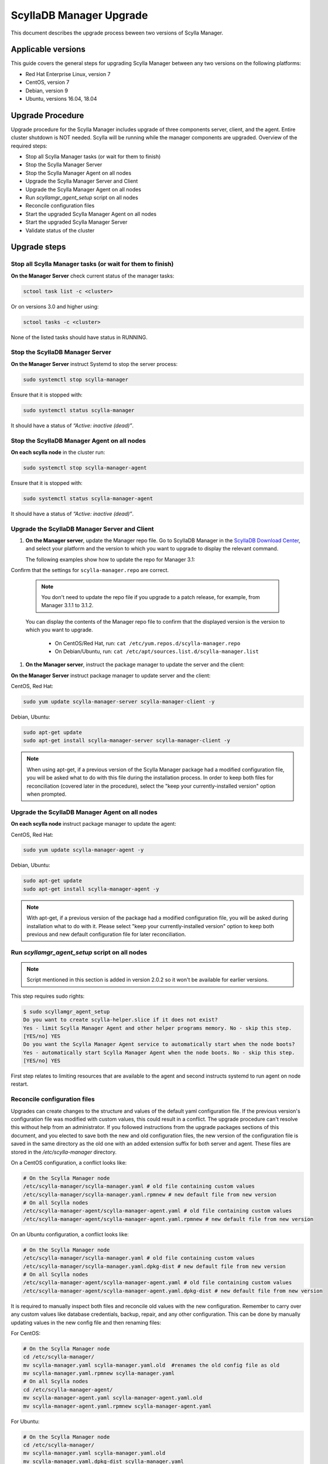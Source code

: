 ==========================
ScyllaDB Manager Upgrade 
==========================

This document describes the upgrade process beween two versions of Scylla Manager.

Applicable versions
===================

This guide covers the general steps for upgrading Scylla Manager between any two versions on the following platforms:

- Red Hat Enterprise Linux, version 7
- CentOS, version 7
- Debian, version 9
- Ubuntu, versions 16.04, 18.04

Upgrade Procedure
=================

Upgrade procedure for the Scylla Manager includes upgrade of three components server, client, and the agent. Entire cluster shutdown is NOT needed. Scylla will be running while the manager components are upgraded. Overview of the required steps:

- Stop all Scylla Manager tasks (or wait for them to finish)
- Stop the Scylla Manager Server
- Stop the Scylla Manager Agent on all nodes
- Upgrade the Scylla Manager Server and Client
- Upgrade the Scylla Manager Agent on all nodes
- Run `scyllamgr_agent_setup` script on all nodes
- Reconcile configuration files
- Start the upgraded Scylla Manager Agent on all nodes
- Start the upgraded Scylla Manager Server
- Validate status of the cluster

Upgrade steps
=============

Stop all Scylla Manager tasks (or wait for them to finish)
----------------------------------------------------------

**On the Manager Server** check current status of the manager tasks:

.. code:: sh

    sctool task list -c <cluster>

Or on versions 3.0 and higher using:

.. code:: sh

   sctool tasks -c <cluster>

None of the listed tasks should have status in RUNNING.

Stop the ScyllaDB Manager Server 
----------------------------------

**On the Manager Server** instruct Systemd to stop the server process:

.. code:: sh

    sudo systemctl stop scylla-manager

Ensure that it is stopped with:

.. code:: sh

    sudo systemctl status scylla-manager

It should have a status of *“Active: inactive (dead)”*.

Stop the ScyllaDB Manager Agent on all nodes
------------------------------------------------

**On each scylla node** in the cluster run:

.. code:: sh

    sudo systemctl stop scylla-manager-agent

Ensure that it is stopped with:

.. code:: sh

    sudo systemctl status scylla-manager-agent

It should have a status of *“Active: inactive (dead)”*.

Upgrade the ScyllaDB Manager Server and Client 
------------------------------------------------

#. **On the Manager server**, update the Manager repo file. Go to ScyllaDB Manager in 
   the `ScyllaDB Download Center <https://www.scylladb.com/download/#manager>`_, 
   and select your platform and the version to which you want to upgrade to display the relevant command.
   
   The following examples show how to update the repo for Manager 3.1:

Confirm that the settings for ``scylla-manager.repo`` are correct.

      .. group-tab:: Example for Centos

           .. code:: console
              :class: hide-copy-button

              sudo curl -o /etc/yum.repos.d/scylla-manager.repo -L http://downloads.scylladb.com/rpm/centos/scylladb-manager-3.1.repo

      .. group-tab::  Example for Ubuntu

           .. code:: console
              :class: hide-copy-button

              sudo wget -O /etc/apt/sources.list.d/scylla-manager.list http://downloads.scylladb.com/deb/ubuntu/scylladb-manager-3.1.list

   .. note:: 
    
     You don't need to update the repo file if you upgrade to a patch release, for example, 
     from Manager 3.1.1 to 3.1.2.

   You can display the contents of the Manager repo file to confirm that the displayed version 
   is the version to which you want to upgrade.

     - On CentOS/Red Hat, run: ``cat /etc/yum.repos.d/scylla-manager.repo``
     - On Debian/Ubuntu, run: ``cat /etc/apt/sources.list.d/scylla-manager.list``

#. **On the Manager server**, instruct the package manager to update the server and the client:

**On the Manager Server** instruct package manager to update server and the client:

CentOS, Red Hat:

.. code:: sh

    sudo yum update scylla-manager-server scylla-manager-client -y


Debian, Ubuntu:

.. code:: sh

    sudo apt-get update
    sudo apt-get install scylla-manager-server scylla-manager-client -y

.. note:: When using apt-get, if a previous version of the Scylla Manager package had a modified configuration file, you will be asked what to do with this file during the installation process. In order to keep both files for reconciliation (covered later in the procedure), select the "keep your currently-installed version" option when prompted. 

Upgrade the ScyllaDB Manager Agent on all nodes
------------------------------------------------------

**On each scylla node** instruct package manager to update the agent:

CentOS, Red Hat:

.. code:: sh

    sudo yum update scylla-manager-agent -y

Debian, Ubuntu:

.. code:: sh

    sudo apt-get update
    sudo apt-get install scylla-manager-agent -y

.. note:: With apt-get, if a previous version of the package had a modified configuration file, you will be asked during installation what to do with it. Please select "keep your currently-installed version" option to keep both previous and new default configuration file for later reconciliation.

Run `scyllamgr_agent_setup` script on all nodes
-----------------------------------------------

.. note:: Script mentioned in this section is added in version 2.0.2 so it won't be available for earlier versions.

This step requires sudo rights:

.. code:: sh

    $ sudo scyllamgr_agent_setup
    Do you want to create scylla-helper.slice if it does not exist?
    Yes - limit Scylla Manager Agent and other helper programs memory. No - skip this step.
    [YES/no] YES
    Do you want the Scylla Manager Agent service to automatically start when the node boots?
    Yes - automatically start Scylla Manager Agent when the node boots. No - skip this step.
    [YES/no] YES

First step relates to limiting resources that are available to the agent and second
instructs systemd to run agent on node restart.

Reconcile configuration files
-----------------------------

Upgrades can create changes to the structure and values of the default yaml configuration file. If the previous version's configuration file was modified with custom values, this could result in a conflict. The upgrade procedure can't resolve this without help from an administrator. If you followed instructions from the upgrade packages sections of this document, and you elected to save both the new and old configuration files, the new version of the configuration file is saved in the same directory as the old one with an added extension suffix for both server and agent. These files are stored in the `/etc/scylla-manager` directory.

On a CentOS configuration, a conflict looks like:

.. code:: sh

    # On the Scylla Manager node
    /etc/scylla-manager/scylla-manager.yaml # old file containing custom values
    /etc/scylla-manager/scylla-manager.yaml.rpmnew # new default file from new version
    # On all Scylla nodes
    /etc/scylla-manager-agent/scylla-manager-agent.yaml # old file containing custom values
    /etc/scylla-manager-agent/scylla-manager-agent.yaml.rpmnew # new default file from new version

On an Ubuntu configuration, a conflict looks like:

.. code:: sh

    # On the Scylla Manager node
    /etc/scylla-manager/scylla-manager.yaml # old file containing custom values
    /etc/scylla-manager/scylla-manager.yaml.dpkg-dist # new default file from new version
    # On all Scylla nodes
    /etc/scylla-manager-agent/scylla-manager-agent.yaml # old file containing custom values
    /etc/scylla-manager-agent/scylla-manager-agent.yaml.dpkg-dist # new default file from new version

It is required to manually inspect both files and reconcile old values with the new configuration. Remember to carry over any custom values like database credentials, backup, repair, and any other configuration. This can be done by manually updating values in the new config file and then renaming files:

For CentOS:

.. code:: sh

    # On the Scylla Manager node
    cd /etc/scylla-manager/
    mv scylla-manager.yaml scylla-manager.yaml.old  #renames the old config file as old
    mv scylla-manager.yaml.rpmnew scylla-manager.yaml
    # On all Scylla nodes
    cd /etc/scylla-manager-agent/
    mv scylla-manager-agent.yaml scylla-manager-agent.yaml.old
    mv scylla-manager-agent.yaml.rpmnew scylla-manager-agent.yaml

For Ubuntu:

.. code:: sh

    # On the Scylla Manager node
    cd /etc/scylla-manager/
    mv scylla-manager.yaml scylla-manager.yaml.old
    mv scylla-manager.yaml.dpkg-dist scylla-manager.yaml
    # On all Scylla nodes
    cd /etc/scylla-manager-agent/
    mv scylla-manager-agent.yaml scylla-manager-agent.yaml.old
    mv scylla-manager-agent.yaml.dpkg-dist scylla-manager-agent.yaml

Start the ScyllaDB Manager Agent on all nodes
-------------------------------------------------

**On each scylla node** instruct Systemd to start the agent process:

.. code:: sh

    sudo systemctl start scylla-manager-agent

Ensure that it is running with:

.. code:: sh

    sudo systemctl status scylla-manager-agent

It should have a status of *“Active: active (running)”*.

Start the ScyllaDB Manager Server 
-----------------------------------

**On the Manager Server** instruct Systemd to start the server process:

.. code:: sh

    sudo systemctl daemon-reload
    sudo systemctl start scylla-manager

Ensure that it is started with:

.. code:: sh

    sudo systemctl status scylla-manager

It should have a status of *“Active: active (running)”*.

Validate status of the cluster
------------------------------

**On the Manager Server** check the version of the client and the server:

.. code:: sh

    sctool version
    Client version: 3.x.y-0.20200123.7cf18f6b
    Server version: 3.x.y-0.20200123.7cf18f6b

Check that cluster is up:

.. code:: sh

    sctool status -c <cluster>

All running nodes should be up.

Rollback Procedure
==================

.. note:: Rolling back is not recommended because updated versions contains bug fixes and performance optimizations so you will be going back to a lesser version. This should be only used as a last resort.

Rollback procedure contains the same steps as upgrade but with downgrading the components to older version:

- Stop all Scylla Manager tasks (or wait for them to finish)
- Stop the Scylla Manager Server
- Stop the Scylla Manager Agent on all nodes
- Downgrade the Scylla Manager Server and Client
- Downgrade the Scylla Manager Agent on all nodes
- Bring back old configuration (if there was conflict)
- Start the Scylla Manager Agent on all nodes
- Start the Scylla Manager Server
- Validate status of the cluster

Rollback steps
==============

Stop all ScyllaDB Manager tasks (or wait for them to finish)
--------------------------------------------------------------

**On the Manager Server** check current status of the manager tasks:

.. code:: sh

    sctool tasks -c <cluster>

None of the listed tasks should have status in RUNNING.

Stop the ScyllaDB Manager Server 
-----------------------------------

**On the Manager Server** instruct Systemd to stop the server process:

.. code:: sh

    sudo systemctl stop scylla-manager

Ensure that it is stopped with:

.. code:: sh

    sudo systemctl status scylla-manager

It should have a status of *“Active: inactive (dead)”*.

Stop the ScyllaDB Manager Agent on all nodes
------------------------------------------------

**On each scylla node** in the cluster run:

.. code:: sh

    sudo systemctl stop scylla-manager-agent

Ensure that it is stopped with:

.. code:: sh

    sudo systemctl status scylla-manager-agent

It should have a status of *“Active: inactive (dead)”*.

Downgrade the ScyllaDB Manager Server and Client 
----------------------------------------------------

**On the Manager Server** instruct package manager to downgrade server and the client:

CentOS, Red Hat:

.. code:: sh

    sudo yum downgrade scylla-manager-server-2.x* scylla-manager-client-2.x* -y

Debian, Ubuntu:

.. code:: sh

    sudo apt-get install scylla-manager-server=2.x scylla-manager-client=2.x -y

Downgrade the ScyllaDB Manager Agent on all nodes
--------------------------------------------------------

**On each scylla node** instruct package manager to downgrade the agent:

CentOS, Red Hat:

.. code:: sh

    sudo yum downgrade scylla-manager-agent-2.x* -y

Debian, Ubuntu:

.. code:: sh

    sudo apt-get install scylla-manager-agent=2.x -y

Revert to the old configuration
----------------------------------------------------

If you followed instructions from the Upgrade Steps section and you had configuration conflict when upgrading, then listing the configuration directory should give you both new and old configuration:

.. code:: sh

    /etc/scylla-manager/scylla-manager.yaml # New version that you want to disable
    /etc/scylla-manager/scylla-manager.yaml.old # Previous version that you want to rollback

To restore the old configuration:

.. code:: sh

    cd /etc/scylla-manager/
    mv scylla-manager.yaml scylla-manager.yaml.new
    mv scylla-manager.yaml.old scylla-manager.yaml

The procedure is the same for the Scylla Manager Agent (on all nodes):

.. code:: sh

    cd /etc/scylla-manager-agent/
    mv scylla-manager-agent.yaml scylla-manager-agent.yaml.new
    mv scylla-manager-agent.yaml.old scylla-manager-agent.yaml

Start the ScyllaDB Manager Agent on all nodes
-------------------------------------------------

On all nodes instruct Systemd to start the agent process:

.. code:: sh

    sudo systemctl start scylla-manager-agent

Ensure that it is running with:

.. code:: sh

    sudo systemctl status scylla-manager-agent

It should have a status of *“Active: active (running)”*.

Start the ScyllaDB Manager Server
-------------------------------------

**On the Manager Server** instruct Systemd to start the server process:

.. code:: sh

    sudo systemctl stop scylla-manager

Ensure that it is stopped with:

.. code:: sh

    sudo systemctl status scylla-manager

It should have a status of *“Active: active (running)”*.

Validate status of the cluster
------------------------------

**On the Manager Server** check the version of the client and the server:

.. code:: sh

    sctool version
    Client version: 2.x
    Server version: 2.x

Check that cluster is up:

.. code:: sh

    sctool status -c <cluster>

All running nodes should be up.
